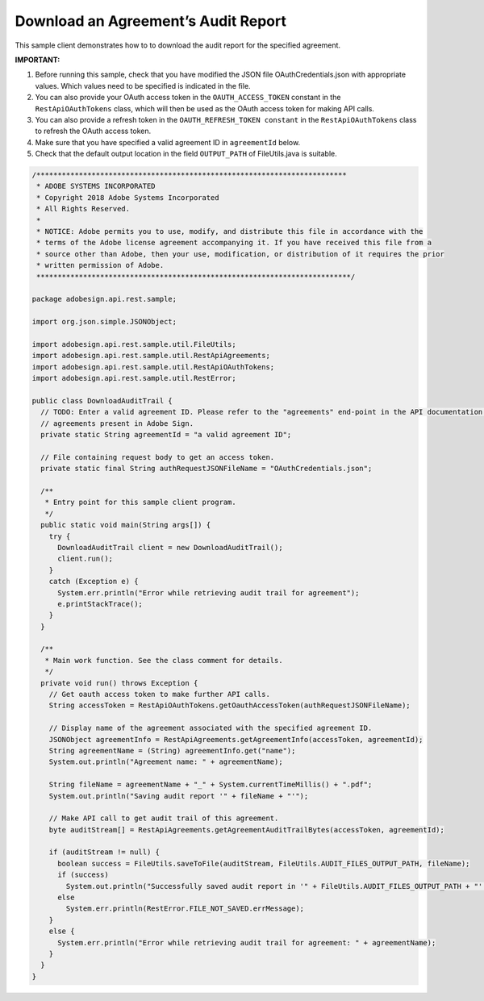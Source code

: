 Download an Agreement’s Audit Report
====================================

This sample client demonstrates how to to download the audit report for the specified agreement.

**IMPORTANT:**

1. Before running this sample, check that you have modified the JSON file OAuthCredentials.json with appropriate values. Which values need to be specified is indicated in the file.
2. You can also provide your OAuth access token in the ``OAUTH_ACCESS_TOKEN`` constant in the ``RestApiOAuthTokens`` class, which will then be used as the OAuth access token for making API calls.
3. You can also provide a refresh token in the ``OAUTH_REFRESH_TOKEN constant`` in the ``RestApiOAuthTokens`` class to refresh the OAuth access token.
4. Make sure that you have specified a valid agreement ID in ``agreementId`` below.
5. Check that the default output location in the field ``OUTPUT_PATH`` of FileUtils.java is suitable.

.. code:: java

   /*************************************************************************
    * ADOBE SYSTEMS INCORPORATED
    * Copyright 2018 Adobe Systems Incorporated
    * All Rights Reserved.
    * 
    * NOTICE: Adobe permits you to use, modify, and distribute this file in accordance with the
    * terms of the Adobe license agreement accompanying it. If you have received this file from a
    * source other than Adobe, then your use, modification, or distribution of it requires the prior
    * written permission of Adobe.
    **************************************************************************/

   package adobesign.api.rest.sample;

   import org.json.simple.JSONObject;

   import adobesign.api.rest.sample.util.FileUtils;
   import adobesign.api.rest.sample.util.RestApiAgreements;
   import adobesign.api.rest.sample.util.RestApiOAuthTokens;
   import adobesign.api.rest.sample.util.RestError;

   public class DownloadAuditTrail {
     // TODO: Enter a valid agreement ID. Please refer to the "agreements" end-point in the API documentation to learn how to obtain IDs of
     // agreements present in Adobe Sign.
     private static String agreementId = "a valid agreement ID";

     // File containing request body to get an access token.
     private static final String authRequestJSONFileName = "OAuthCredentials.json";

     /**
      * Entry point for this sample client program.
      */
     public static void main(String args[]) {
       try {
         DownloadAuditTrail client = new DownloadAuditTrail();
         client.run();
       }
       catch (Exception e) {
         System.err.println("Error while retrieving audit trail for agreement");
         e.printStackTrace();
       }
     }

     /**
      * Main work function. See the class comment for details.
      */
     private void run() throws Exception {
       // Get oauth access token to make further API calls.
       String accessToken = RestApiOAuthTokens.getOauthAccessToken(authRequestJSONFileName);

       // Display name of the agreement associated with the specified agreement ID.
       JSONObject agreementInfo = RestApiAgreements.getAgreementInfo(accessToken, agreementId);
       String agreementName = (String) agreementInfo.get("name");
       System.out.println("Agreement name: " + agreementName);

       String fileName = agreementName + "_" + System.currentTimeMillis() + ".pdf";
       System.out.println("Saving audit report '" + fileName + "'");

       // Make API call to get audit trail of this agreement.
       byte auditStream[] = RestApiAgreements.getAgreementAuditTrailBytes(accessToken, agreementId);

       if (auditStream != null) {
         boolean success = FileUtils.saveToFile(auditStream, FileUtils.AUDIT_FILES_OUTPUT_PATH, fileName);
         if (success)
           System.out.println("Successfully saved audit report in '" + FileUtils.AUDIT_FILES_OUTPUT_PATH + "'.");
         else
           System.err.println(RestError.FILE_NOT_SAVED.errMessage);
       }
       else {
         System.err.println("Error while retrieving audit trail for agreement: " + agreementName);
       }
     }
   }
